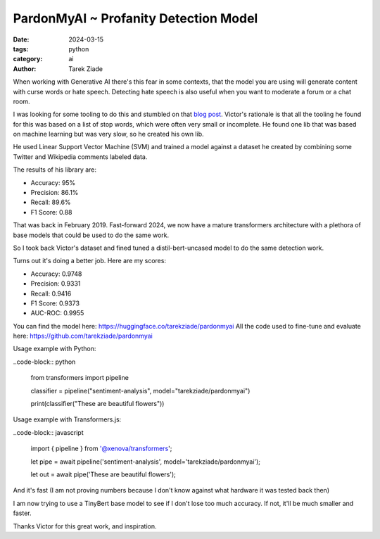 PardonMyAI ~ Profanity Detection Model
======================================

:date: 2024-03-15
:tags: python
:category: ai
:author: Tarek Ziade


When working with Generative AI there's this fear in some contexts, that the model you are using
will generate content with curse words or hate speech. Detecting hate speech is also
useful when you want to moderate a forum or a chat room.

I was looking for some tooling to do this and stumbled on that `blog post <https://victorzhou.com/blog/better-profanity-detection-with-scikit-learn/>`_.
Victor's rationale is that all the tooling he found for this was based on a list of stop words,
which were often very small or incomplete. He found one lib that was based on machine learning
but was very slow, so he created his own lib.

He used Linear Support Vector Machine (SVM) and trained a model against a dataset he created
by combining some Twitter and Wikipedia comments labeled data.

The results of his library are:

- Accuracy: 95%
- Precision: 86.1%
- Recall: 89.6%
- F1 Score: 0.88


That was back in February 2019. Fast-forward 2024, we now have a mature transformers architecture
with a plethora of base models that could be used to do the same work.

So I took back Victor's dataset and fined tuned a distil-bert-uncased model to do the same
detection work.

Turns out it's doing a better job. Here are my scores:

- Accuracy: 0.9748
- Precision: 0.9331
- Recall: 0.9416
- F1 Score: 0.9373
- AUC-ROC: 0.9955

You can find the model here: https://huggingface.co/tarekziade/pardonmyai
All the code used to fine-tune and evaluate here: https://github.com/tarekziade/pardonmyai

Usage example with Python:

..code-block:: python

  from transformers import pipeline

  classifier = pipeline("sentiment-analysis", model="tarekziade/pardonmyai")

  print(classifier("These are beautiful flowers"))



Usage example with Transformers.js:

..code-block:: javascript

  import { pipeline } from '@xenova/transformers';

  let pipe = await pipeline('sentiment-analysis', model='tarekziade/pardonmyai');

  let out = await pipe('These are beautiful flowers');


And it's fast (I am not proving numbers because I don't know against what hardware it was tested back then)

I am now trying to use a TinyBert base model to see if I don't lose too much accuracy.
If not, it'll be much smaller and faster.

Thanks Victor for this great work, and inspiration.
